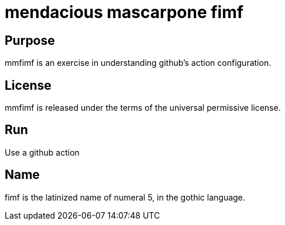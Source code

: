 
= mendacious mascarpone fimf

== Purpose

mmfimf is an exercise in understanding github's action configuration.

== License

mmfimf is released under the terms of the universal permissive license.

== Run

Use a github action

== Name

fimf is the latinized name of numeral 5, in the gothic language.
















































